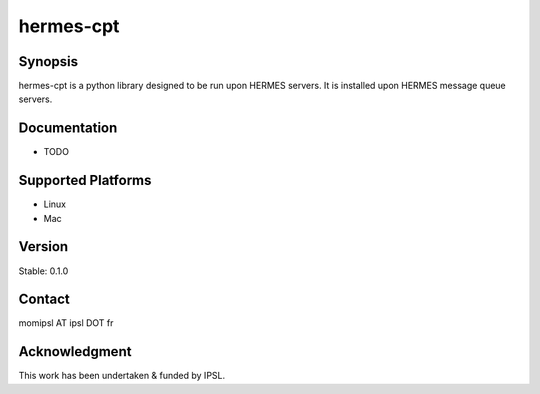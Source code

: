 hermes-cpt
================

Synopsis
--------------------------------------

hermes-cpt is a python library designed to be run upon HERMES servers.  It is installed upon HERMES message queue servers.

Documentation
--------------------------------------

- TODO

Supported Platforms
--------------------------------------

- Linux
- Mac

Version
--------------------------------------

Stable: 0.1.0

Contact
--------------------------------------

momipsl AT ipsl DOT fr

Acknowledgment
--------------------------------------

This work has been undertaken & funded by IPSL.
